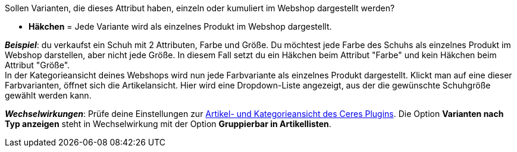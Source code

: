 Sollen Varianten, die dieses Attribut haben, einzeln oder kumuliert im Webshop dargestellt werden?

* *Häkchen* = Jede Variante wird als einzelnes Produkt im Webshop dargestellt.

*_Beispiel_*: du verkaufst ein Schuh mit 2 Attributen, Farbe und Größe. Du möchtest jede Farbe des Schuhs als einzelnes Produkt im Webshop darstellen, aber nicht jede Größe. In diesem Fall setzt du ein Häkchen beim Attribut "Farbe" und kein Häkchen beim Attribut "Größe". +
In der Kategorieansicht deines Webshops wird nun jede Farbvariante als einzelnes Produkt dargestellt. Klickt man auf eine dieser Farbvarianten, öffnet sich die Artikelansicht. Hier wird eine Dropdown-Liste angezeigt, aus der die gewünschte Schuhgröße gewählt werden kann.

*_Wechselwirkungen_*: Prüfe deine Einstellungen zur <<webshop/ceres-einrichten#90, Artikel- und Kategorieansicht des Ceres Plugins>>. Die Option *Varianten nach Typ anzeigen* steht in Wechselwirkung mit der Option *Gruppierbar in Artikellisten*.
